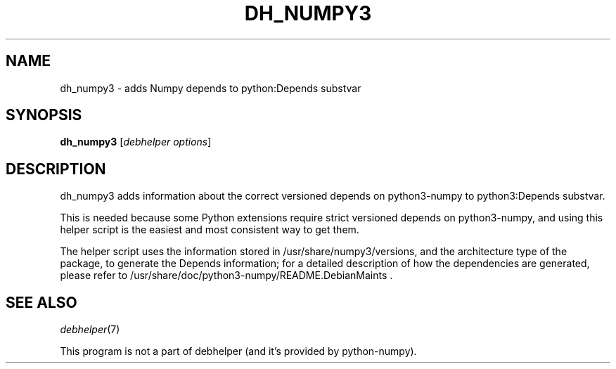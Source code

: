 .TH DH_NUMPY3 1 "2012-01-29" "Numpy"
.SH NAME
dh_numpy3 \- adds Numpy depends to python:Depends substvar
.SH SYNOPSIS
\fBdh_numpy3\fR [\fIdebhelper\ options\fR]
.SH DESCRIPTION
dh_numpy3 adds information about the correct versioned depends on python3-numpy to python3:Depends substvar.
.PP
This is needed because some Python extensions require strict versioned depends on python3-numpy, and using this helper script is the easiest and most consistent way to get them.
.PP
The helper script uses the information stored in /usr/share/numpy3/versions, and the architecture type of the package, to generate the Depends information; for a detailed description of how the dependencies are generated, please refer to /usr/share/doc/python3-numpy/README.DebianMaints .
.SH "SEE ALSO"
\fIdebhelper\fR(7)
.PP
This program is not a part of debhelper (and it's provided by python-numpy).
